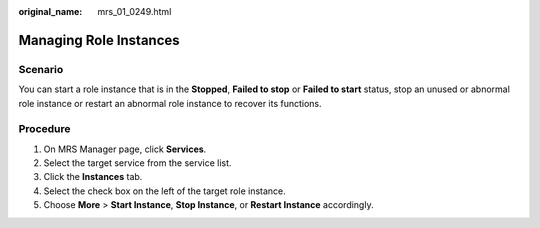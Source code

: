 :original_name: mrs_01_0249.html

.. _mrs_01_0249:

Managing Role Instances
=======================

Scenario
--------

You can start a role instance that is in the **Stopped**, **Failed to stop** or **Failed to start** status, stop an unused or abnormal role instance or restart an abnormal role instance to recover its functions.

Procedure
---------

#. On MRS Manager page, click **Services**.
#. Select the target service from the service list.
#. Click the **Instances** tab.
#. Select the check box on the left of the target role instance.
#. Choose **More** > **Start Instance**, **Stop Instance**, or **Restart Instance** accordingly.
